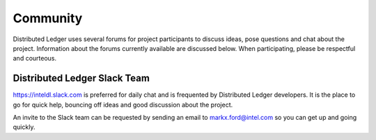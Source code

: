 *********
Community
*********

Distributed Ledger uses several forums for project participants to
discuss ideas, pose questions and chat about the project. Information
about the forums currently available are discussed below. When
participating, please be respectful and courteous. 

Distributed Ledger Slack Team
-----------------------------

https://inteldl.slack.com is preferred for daily chat and is frequented
by Distributed Ledger developers. It is the place to go for quick help,
bouncing off ideas and good discussion about the project.

An invite to the Slack team can be requested by sending an email to
markx.ford@intel.com so you can get up and going quickly.